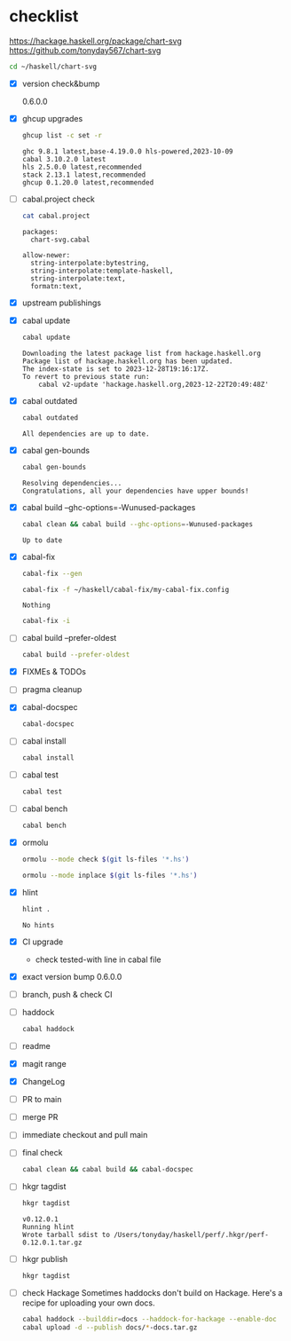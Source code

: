 * checklist


[[https://hackage.haskell.org/package/chart-svg]]
[[https://github.com/tonyday567/chart-svg]]

#+begin_src sh :results output
cd ~/haskell/chart-svg
#+end_src

#+RESULTS:

- [X] version check&bump

  0.6.0.0
- [X] ghcup upgrades

  #+begin_src sh :results output
  ghcup list -c set -r
  #+end_src

  #+RESULTS:
  : ghc 9.8.1 latest,base-4.19.0.0 hls-powered,2023-10-09
  : cabal 3.10.2.0 latest
  : hls 2.5.0.0 latest,recommended
  : stack 2.13.1 latest,recommended
  : ghcup 0.1.20.0 latest,recommended
- [ ] cabal.project check

  #+begin_src sh :results output
  cat cabal.project
  #+end_src

  #+RESULTS:
  : packages:
  :   chart-svg.cabal
  :
  : allow-newer:
  :   string-interpolate:bytestring,
  :   string-interpolate:template-haskell,
  :   string-interpolate:text,
  :   formatn:text,
- [X] upstream publishings
- [X] cabal update

  #+begin_src sh :results output
  cabal update
  #+end_src

  #+RESULTS:
  : Downloading the latest package list from hackage.haskell.org
  : Package list of hackage.haskell.org has been updated.
  : The index-state is set to 2023-12-28T19:16:17Z.
  : To revert to previous state run:
  :     cabal v2-update 'hackage.haskell.org,2023-12-22T20:49:48Z'
- [X] cabal outdated
    #+begin_src sh :results output
    cabal outdated
    #+end_src

    #+RESULTS:
    : All dependencies are up to date.
- [X] cabal gen-bounds
    #+begin_src sh :results output
    cabal gen-bounds
    #+end_src

    #+RESULTS:
    : Resolving dependencies...
    : Congratulations, all your dependencies have upper bounds!
- [X] cabal build --ghc-options=-Wunused-packages
    #+begin_src sh :results output
    cabal clean && cabal build --ghc-options=-Wunused-packages
    #+end_src

    #+RESULTS:
    : Up to date
- [X] cabal-fix

    #+begin_src sh :results output
    cabal-fix --gen
    #+end_src

    #+begin_src sh :results output
    cabal-fix -f ~/haskell/cabal-fix/my-cabal-fix.config
    #+end_src

    #+RESULTS:
    : Nothing

    #+begin_src sh :results output
    cabal-fix -i
    #+end_src

    #+RESULTS:
- [ ] cabal build --prefer-oldest

    #+begin_src sh :results output
    cabal build --prefer-oldest
    #+end_src
- [X] FIXMEs & TODOs
- [ ] pragma cleanup
- [X] cabal-docspec

    #+begin_src sh :results output
    cabal-docspec
    #+end_src

    #+RESULTS:
- [ ] cabal install
    #+begin_src sh :results output
    cabal install
    #+end_src
- [ ] cabal test
    #+begin_src sh :results output
    cabal test
    #+end_src
- [ ] cabal bench
    #+begin_src sh :results output
    cabal bench
    #+end_src

- [X] ormolu

  #+begin_src sh :results output
  ormolu --mode check $(git ls-files '*.hs')
  #+end_src

  #+RESULTS:

  #+begin_src sh :results output
  ormolu --mode inplace $(git ls-files '*.hs')
  #+end_src

  #+RESULTS:
- [X] hlint
  #+begin_src sh :results output
  hlint .
  #+end_src

  #+RESULTS:
  : No hints
- [X] CI upgrade

  - check tested-with line in cabal file
- [X] exact version bump
  0.6.0.0
- [ ] branch, push & check CI
- [ ] haddock

  #+begin_src sh :results output
  cabal haddock
  #+end_src
- [ ] readme
- [X] magit range
- [X] ChangeLog
- [ ] PR to main
- [ ] merge PR
- [ ] immediate checkout and pull main
- [ ] final check

  #+begin_src sh :results output
  cabal clean && cabal build && cabal-docspec
  #+end_src
- [ ] hkgr tagdist

  #+begin_src sh :results output
  hkgr tagdist
  #+end_src

  #+RESULTS:
  : v0.12.0.1
  : Running hlint
  : Wrote tarball sdist to /Users/tonyday/haskell/perf/.hkgr/perf-0.12.0.1.tar.gz
- [ ] hkgr publish

  #+begin_src sh :results output
  hkgr tagdist
  #+end_src
- [ ] check Hackage
        Sometimes haddocks don't build on Hackage. Here's a recipe for uploading your own docs.

        #+begin_src sh
        cabal haddock --builddir=docs --haddock-for-hackage --enable-doc
        cabal upload -d --publish docs/*-docs.tar.gz
        #+end_src
